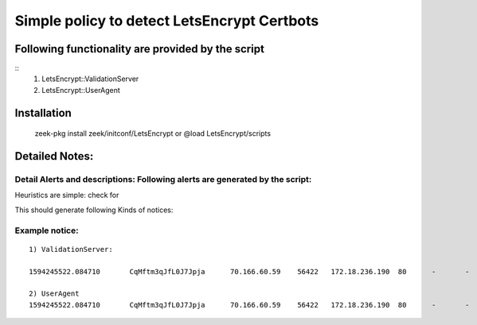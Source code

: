 =================================================================================
Simple policy to detect LetsEncrypt Certbots 
=================================================================================

Following functionality are provided by the script
--------------------------------------------------
::
        1) LetsEncrypt::ValidationServer
	2) LetsEncrypt::UserAgent



Installation
------------
	zeek-pkg install zeek/initconf/LetsEncrypt 
	or
	@load LetsEncrypt/scripts 

Detailed Notes:
---------------

Detail Alerts and descriptions: Following alerts are generated by the script:
******************************************************************************

Heuristics  are simple: check for 

This should generate following Kinds of notices:


Example notice: 
***************************

::

	1) ValidationServer: 

	1594245522.084710	CqMftm3qJfL0J7Jpja	70.166.60.59	56422	172.18.236.190	80	-	-	-	tcp	LetsEncrypt::ValidationServer	GET http://172.18.236.190/.well-known/acme-challenge/m2TBbyTNFnuxSLXs9nCxPBBvwWjSlPtNqOE6qg1Brtk	-	70.166.60.59	172.18.236.190	80	-	-	Notice::ACTION_LOG	86400.000000	-	-	--	-

	2) UserAgent 
	1594245522.084710	CqMftm3qJfL0J7Jpja	70.166.60.59	56422	172.18.236.190	80	-	-	-	tcp	LetsEncrypt::UserAgent	-	-	70.166.60.59	172.18.236.190	80	-	-	Notice::ACTION_LOG	86400.000000	-	-	-	-	-

